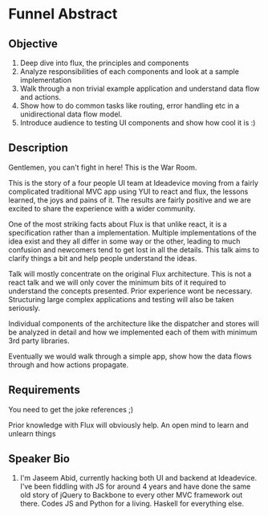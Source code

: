 * Funnel Abstract

** Objective

1. Deep dive into flux, the principles and components
2. Analyze responsibilities of each components and look at a sample implementation
3. Walk through a non trivial example application and understand data flow and actions.
4. Show how to do common tasks like routing, error handling etc in a unidirectional data flow model.
5. Introduce audience to testing UI components and show how cool it is :)

** Description

Gentlemen, you can't fight in here! This is the War Room.

This is the story of a four people UI team at Ideadevice moving from a fairly complicated traditional MVC app using YUI to react and flux, the lessons learned, the joys and pains of it. The results are fairly positive and we are excited to share the experience with a wider community.

One of the most striking facts about Flux is that unlike react, it is a specification rather than a implementation. Multiple implementations of the idea exist and they all differ in some way or the other, leading to much confusion and newcomers tend to get lost in all the details. This talk aims to clarify things a bit and help people understand the ideas.

Talk will mostly concentrate on the original Flux architecture. This is not a react talk and we will only cover the minimum bits of it required to understand the concepts presented. Prior experience wont be necessary. Structuring large complex applications and testing will also be taken seriously.

Individual components of the architecture like the dispatcher and stores will be analyzed in detail and how we implemented each of them with minimum 3rd party libraries.

Eventually we would walk through a simple app, show how the data flows through and how actions propagate.

** Requirements

You need to get the joke references ;)

Prior knowledge with Flux will obviously help. An open mind to learn and unlearn things

** Speaker Bio

1. I'm Jaseem Abid, currently hacking both UI and backend at Ideadevice. I've
   been fiddling with JS for around 4 years and have done the same old story of
   jQuery to Backbone to every other MVC framework out there. Codes JS and
   Python for a living. Haskell for everything else.
